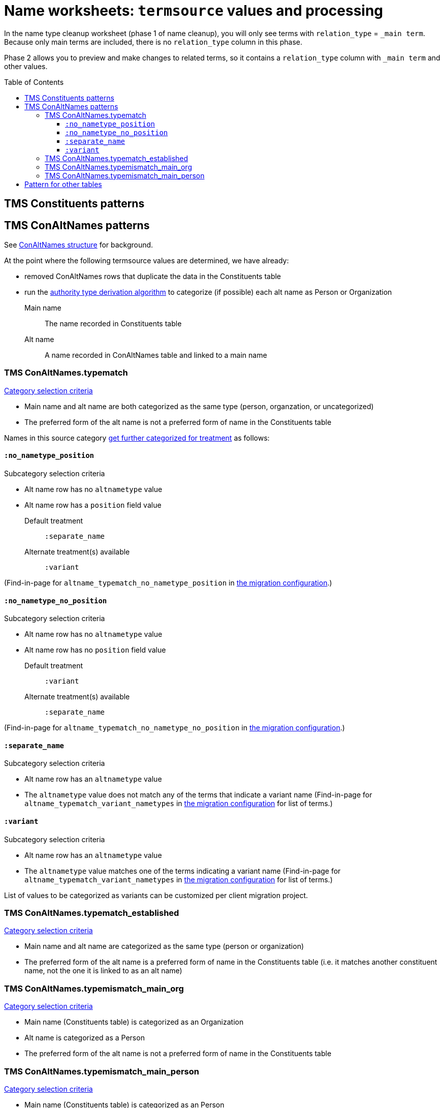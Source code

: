 :toc:
:toc-placement!:
:toclevels: 4

ifdef::env-github[]
:tip-caption: :bulb:
:note-caption: :information_source:
:important-caption: :heavy_exclamation_mark:
:caution-caption: :fire:
:warning-caption: :warning:
:imagesdir: https://raw.githubusercontent.com/lyrasis/kiba-tms/main/doc/img
endif::[]

= Name worksheets: `termsource` values and processing

In the name type cleanup worksheet (phase 1 of name cleanup), you will only see terms with `relation_type` = `_main term`. Because only main terms are included, there is no `relation_type` column in this phase.

Phase 2 allows you to preview and make changes to related terms, so it contains a `relation_type` column with `_main term` and other values.

toc::[]

== TMS Constituents patterns

== TMS ConAltNames patterns
See xref:conaltnames_structure.adoc[ConAltNames structure] for background.

At the point where the following termsource values are determined, we have already:

* removed ConAltNames rows that duplicate the data in the Constituents table
* run the xref:deriving_authority_category_from_name_data.adoc[authority type derivation algorithm] to categorize (if possible) each alt name as Person or Organization

Main name:: The name recorded in Constituents table
Alt name:: A name recorded in ConAltNames table and linked to a main name

=== TMS ConAltNames.typematch

.https://github.com/lyrasis/kiba-tms/blob/main/lib/kiba/tms/transforms/name_compile/select_can_typematch.rb[Category selection criteria]
* Main name and alt name are both categorized as the same type (person, organzation, or uncategorized)
* The preferred form of the alt name is not a preferred form of name in the Constituents table

Names in this source category https://github.com/lyrasis/kiba-tms/blob/main/lib/kiba/tms/transforms/name_compile/determine_typematch_treatment.rb[get further categorized for treatment] as follows:

==== `:no_nametype_position`

.Subcategory selection criteria
* Alt name row has no `altnametype` value
* Alt name row has a `position` field value

Default treatment:: `:separate_name`
Alternate treatment(s) available:: `:variant`

(Find-in-page for `altname_typematch_no_nametype_position` in https://github.com/lyrasis/kiba-tms/blob/main/lib/kiba/tms/name_compile.rb[the migration configuration].)

==== `:no_nametype_no_position`

.Subcategory selection criteria
* Alt name row has no `altnametype` value
* Alt name row has no `position` field value

Default treatment:: `:variant`
Alternate treatment(s) available:: `:separate_name`

(Find-in-page for `altname_typematch_no_nametype_no_position` in https://github.com/lyrasis/kiba-tms/blob/main/lib/kiba/tms/name_compile.rb[the migration configuration].)

==== `:separate_name`

.Subcategory selection criteria
* Alt name row has an `altnametype` value
* The `altnametype` value does not match any of the terms that indicate a variant name (Find-in-page for `altname_typematch_variant_nametypes` in https://github.com/lyrasis/kiba-tms/blob/main/lib/kiba/tms/name_compile.rb[the migration configuration] for list of terms.)

==== `:variant`

.Subcategory selection criteria
* Alt name row has an `altnametype` value
* The `altnametype` value matches one of the terms indicating a variant name (Find-in-page for `altname_typematch_variant_nametypes` in https://github.com/lyrasis/kiba-tms/blob/main/lib/kiba/tms/name_compile.rb[the migration configuration] for list of terms.)

List of values to be categorized as variants can be customized per client migration project.

=== TMS ConAltNames.typematch_established

.https://github.com/lyrasis/kiba-tms/blob/main/lib/kiba/tms/transforms/name_compile/select_can_typematch_established.rb[Category selection criteria]
* Main name and alt name are categorized as the same type (person or organization)
* The preferred form of the alt name is a preferred form of name in the Constituents table (i.e. it matches another constituent name, not the one it is linked to as an alt name)

=== TMS ConAltNames.typemismatch_main_org

.https://github.com/lyrasis/kiba-tms/blob/main/lib/kiba/tms/transforms/name_compile/select_can_typemismatch_main_org.rb[Category selection criteria]
* Main name (Constituents table) is categorized as an Organization
* Alt name is categorized as a Person
* The preferred form of the alt name is not a preferred form of name in the Constituents table

=== TMS ConAltNames.typemismatch_main_person

.https://github.com/lyrasis/kiba-tms/blob/main/lib/kiba/tms/transforms/name_compile/select_can_typemismatch_main_person.rb[Category selection criteria]
* Main name (Constituents table) is categorized as an Person
* Alt name is categorized as an Organization
* The preferred form of the alt name is not a preferred form of name in the Constituents table

== Pattern for other tables

TMS + table name + column names, separated by "."

TMS Loans.contact:: The name was extracted from the `contact` column of the Loans table

TMS Loans.approvedby.requestedby:: The name was extracted from the `approvedby` and `requestedby` columns of the Loans table
